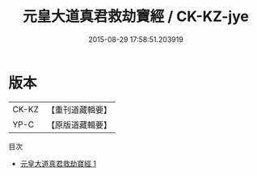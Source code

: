 #+TITLE: 元皇大道真君救劫寶經 / CK-KZ-jye

#+DATE: 2015-08-29 17:58:51.203919
* 版本
 |     CK-KZ|【重刊道藏輯要】|
 |      YP-C|【原版道藏輯要】|
目次
 - [[file:KR5i0085_001.txt][元皇大道真君救劫寶經 1]]
